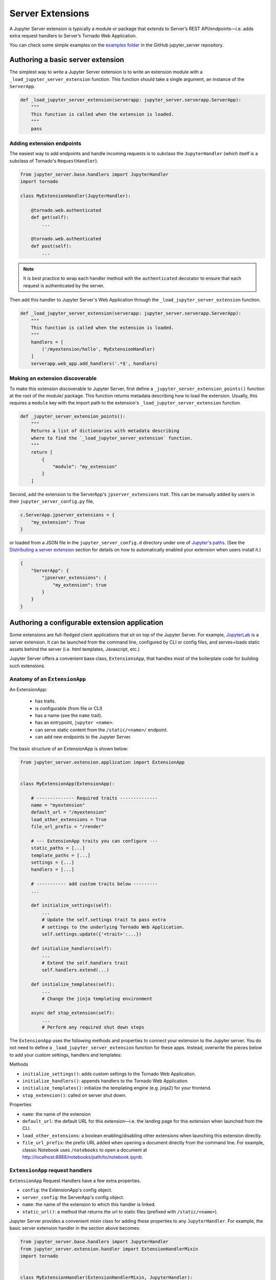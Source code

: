 .. _extensions:

=================
Server Extensions
=================

A Jupyter Server extension is typically a module or package that extends to Server’s REST API/endpoints—i.e. adds extra request handlers to Server’s Tornado Web Application.

You can check some simple examples on the `examples folder
<https://github.com/jupyter/jupyter_server/tree/main/examples/simple>`_ in the GitHub jupyter_server repository.

Authoring a basic server extension
==================================

The simplest way to write a Jupyter Server extension is to write an extension
module with a ``_load_jupyter_server_extension`` function. This function should
take a single argument, an instance of the ``ServerApp``.


.. code-block:: python

    def _load_jupyter_server_extension(serverapp: jupyter_server.serverapp.ServerApp):
        """
        This function is called when the extension is loaded.
        """
        pass


Adding extension endpoints
--------------------------

The easiest way to add endpoints and handle incoming requests is to subclass the ``JupyterHandler`` (which itself is a subclass of Tornado's ``RequestHandler``).

.. code-block:: python

    from jupyter_server.base.handlers import JupyterHandler
    import tornado

    class MyExtensionHandler(JupyterHandler):

        @tornado.web.authenticated
        def get(self):
            ...

        @tornado.web.authenticated
        def post(self):
            ...

.. note::
   It is best practice to wrap each handler method with the ``authenticated`` decorator to ensure that each request is authenticated by the server.

Then add this handler to Jupyter Server's Web Application through the ``_load_jupyter_server_extension`` function.

.. code-block:: python

    def _load_jupyter_server_extension(serverapp: jupyter_server.serverapp.ServerApp):
        """
        This function is called when the extension is loaded.
        """
        handlers = [
            ('/myextension/hello', MyExtensionHandler)
        ]
        serverapp.web_app.add_handlers('.*$', handlers)


Making an extension discoverable
--------------------------------

To make this extension discoverable to Jupyter Server, first define a
``_jupyter_server_extension_points()`` function at the root of the module/
package. This function returns metadata describing how to load the extension.
Usually, this requires a ``module`` key with the import path to the extension's
``_load_jupyter_server_extension`` function.

.. code-block:: python

    def _jupyter_server_extension_points():
        """
        Returns a list of dictionaries with metadata describing
        where to find the `_load_jupyter_server_extension` function.
        """
        return [
            {
                "module": "my_extension"
            }
        ]

Second, add the extension to the ServerApp's ``jpserver_extensions`` trait. This can be manually added by users in their ``jupyter_server_config.py`` file,

.. code-block:: python

    c.ServerApp.jpserver_extensions = {
        "my_extension": True
    }

or loaded from a JSON file in the ``jupyter_server_config.d`` directory under
one of `Jupyter's paths`_. (See the `Distributing a server extension`_ section
for details on how to automatically enabled your extension when users install
it.)

.. code-block:: python

    {
        "ServerApp": {
            "jpserver_extensions": {
                "my_extension": true
            }
        }
    }


Authoring a configurable extension application
==============================================

Some extensions are full-fledged client applications that sit on top of the Jupyter Server. For example, `JupyterLab <https://jupyterlab.readthedocs.io/en/stable/>`_ is a server extension. It can be launched from the command line, configured by CLI or config files, and serves+loads static assets behind the server (i.e. html templates, Javascript, etc.)

Jupyter Server offers a convenient base class, ``ExtensionsApp``, that handles most of the boilerplate code for building such extensions.

Anatomy of an ``ExtensionApp``
------------------------------

An ExtensionApp:

    - has traits.
    - is configurable (from file or CLI)
    - has a name (see the ``name`` trait).
    - has an entrypoint, ``jupyter <name>``.
    - can serve static content from the ``/static/<name>/`` endpoint.
    - can add new endpoints to the Jupyter Server.

The basic structure of an ExtensionApp is shown below:

.. code-block:: python

    from jupyter_server.extension.application import ExtensionApp


    class MyExtensionApp(ExtensionApp):

        # -------------- Required traits --------------
        name = "myextension"
        default_url = "/myextension"
        load_other_extensions = True
        file_url_prefix = "/render"

        # --- ExtensionApp traits you can configure ---
        static_paths = [...]
        template_paths = [...]
        settings = {...}
        handlers = [...]

        # ----------- add custom traits below ---------
        ...

        def initialize_settings(self):
            ...
            # Update the self.settings trait to pass extra
            # settings to the underlying Tornado Web Application.
            self.settings.update({'<trait>':...})

        def initialize_handlers(self):
            ...
            # Extend the self.handlers trait
            self.handlers.extend(...)

        def initialize_templates(self):
            ...
            # Change the jinja templating environment

        async def stop_extension(self):
            ...
            # Perform any required shut down steps


The ``ExtensionApp`` uses the following methods and properties to connect your
extension to the Jupyter server. You do not need to define a
``_load_jupyter_server_extension`` function for these apps. Instead, overwrite
the pieces below to add your custom settings, handlers and templates:

Methods

* ``initialize_settings()``: adds custom settings to the Tornado Web Application.
* ``initialize_handlers()``: appends handlers to the Tornado Web Application.
* ``initialize_templates()``: initialize the templating engine (e.g. jinja2) for your frontend.
* ``stop_extension()``: called on server shut down.

Properties

* ``name``: the name of the extension
* ``default_url``: the default URL for this extension—i.e. the landing page for this extension when launched from the CLI.
* ``load_other_extensions``: a boolean enabling/disabling other extensions when launching this extension directly.
* ``file_url_prefix``: the prefix URL added when opening a document directly from the command line. For example, classic Notebook uses ``/notebooks`` to open a document at http://localhost:8888/notebooks/path/to/notebook.ipynb.

``ExtensionApp`` request handlers
---------------------------------

``ExtensionApp`` Request Handlers have a few extra properties.

* ``config``: the ExtensionApp's config object.
* ``server_config``: the ServerApp's config object.
* ``name``: the name of the extension to which this handler is linked.
* ``static_url()``: a method that returns the url to static files (prefixed with ``/static/<name>``).

Jupyter Server provides a convenient mixin class for adding these properties to any ``JupyterHandler``. For example, the basic server extension handler in the section above becomes:

.. code-block:: python

    from jupyter_server.base.handlers import JupyterHandler
    from jupyter_server.extension.handler import ExtensionHandlerMixin
    import tornado


    class MyExtensionHandler(ExtensionHandlerMixin, JupyterHandler):

        @tornado.web.authenticated
        def get(self):
            ...

        @tornado.web.authenticated
        def post(self):
            ...


Jinja templating from frontend extensions
-----------------------------------------

Many Jupyter frontend applications use Jinja for basic HTML templating. Since this is common enough, Jupyter Server provides some extra mixin that integrate Jinja with Jupyter server extensions.

Use ``ExtensionAppJinjaMixin`` to automatically add a Jinja templating
environment to an ``ExtensionApp``. This adds a ``<name>_jinja2_env`` setting
to Tornado Web Server's settings that will be used by request handlers.

.. code-block:: python


    from jupyter_server.extension.application import ExtensionApp, ExtensionAppJinjaMixin


    class MyExtensionApp(ExtensionAppJinjaMixin, ExtensionApp):
        ...


Pair the example above with ``ExtensionHandlers`` that also inherit the
``ExtensionHandlerJinjaMixin`` mixin. This will automatically load HTML
templates from the Jinja templating environment created by the ``ExtensionApp``.


.. code-block:: python


    from jupyter_server.base.handlers import JupyterHandler
    from jupyter_server.extension.handler import (
        ExtensionHandlerMixin,
        ExtensionHandlerJinjaMixin
    )
    import tornado

    class MyExtensionHandler(
        ExtensionHandlerMixin,
        ExtensionHandlerJinjaMixin,
        JupyterHandler
    ):

        @tornado.web.authenticated
        def get(self):
            ...

        @tornado.web.authenticated
        def post(self):
            ...


.. note:: The mixin classes in this example must come before the base classes, ``ExtensionApp`` and ``ExtensionHandler``.


Making an ``ExtensionApp`` discoverable
---------------------------------------

To make an ``ExtensionApp`` discoverable by Jupyter Server, add the ``app`` key+value pair to the ``_jupyter_server_extension_points()`` function example above:

.. code-block:: python

    from myextension import MyExtensionApp


    def _jupyter_server_extension_points():
        """
        Returns a list of dictionaries with metadata describing
        where to find the `_load_jupyter_server_extension` function.
        """
        return [
            {
                "module": "myextension",
                "app": MyExtensionApp
            }
        ]


Launching an ``ExtensionApp``
-----------------------------

To launch the application, simply call the ``ExtensionApp``'s ``launch_instance`` method.

.. code-block:: python

    launch_instance = MyFrontend.launch_instance
    launch_instance()


To make your extension executable from anywhere on your system, point an entry-point at the ``launch_instance`` method in the extension's ``setup.py``:

.. code-block:: python

    from setuptools import setup


    setup(
        name='myfrontend',
        ...
        entry_points={
            'console_scripts': [
                'jupyter-myextension = myextension:launch_instance'
            ]
        }
    )

``ExtensionApp`` as a classic Notebook server extension
-------------------------------------------------------

An extension that extends ``ExtensionApp`` should still work with the old Tornado server from the classic Jupyter Notebook. The ``ExtensionApp`` class
provides a method, ``load_classic_server_extension``, that handles the extension initialization. Simply  define a ``load_jupyter_server_extension`` reference
pointing at the ``load_classic_server_extension`` method:

.. code-block:: python

    # This is typically defined in the root `__init__.py`
    # file of the extension package.
    load_jupyter_server_extension = MyExtensionApp.load_classic_server_extension


If the extension is enabled, the extension will be loaded when the server starts.


Distributing a server extension
===============================

Putting it all together, authors can distribute their extension following this steps:

1. Add a ``_jupyter_server_extension_points()`` function at the extension's root.
    This function should likely live in the ``__init__.py`` found at the root of the extension package. It will look something like this:

    .. code-block:: python

        # Found in the __init__.py of package

        def _jupyter_server_extension_points():
            return [
                {
                    "module": "myextension.app",
                    "app": MyExtensionApp
                }
            ]

2. Create an extension by writing a ``_load_jupyter_server_extension()`` function or subclassing ``ExtensionApp``.
    This is where the extension logic will live (i.e. custom extension handlers, config, etc). See the sections above for more information on how to create an extension.

3. Add the following JSON config file to the extension package.
    The file should be named after the extension (e.g. ``myextension.json``)
    and saved in a subdirectory of the package with the prefix:
    ``jupyter-config/jupyter_server_config.d/``. The extension package will
    have a similar structure to this example:

    .. code-block::

        myextension
        ├── myextension/
        │   ├── __init__.py
        │   └── app.py
        ├── jupyter-config/
        │   └── jupyter_server_config.d/
        │       └── myextension.json
        └── setup.py

    The contents of the JSON file will tell Jupyter Server to load the extension when a user installs the package:

    .. code-block:: json

        {
            "ServerApp": {
                "jpserver_extensions": {
                    "myextension": true
                }
            }
        }

    When the extension is installed, this JSON file will be copied to the ``jupyter_server_config.d`` directory found in one of `Jupyter's paths`_.

    Users can toggle the enabling/disableing of extension using the command:

    .. code-block:: console

        jupyter server disable myextension

    which will change the boolean value in the JSON file above.

4. Create a ``setup.py`` that automatically enables the extension.
    Add a few extra lines the extension package's ``setup`` function

    .. code-block:: python

        from setuptools import setup

        setup(
            name="myextension",
            ...
            include_package_data=True,
            data_files=[
                (
                    "etc/jupyter/jupyter_server_config.d",
                    ["jupyter-config/jupyter_server_config.d/myextension.json"]
                ),
            ]

        )




.. links

.. _`Jupyter's paths`: https://jupyter.readthedocs.io/en/latest/use/jupyter-directories.html


Migrating an extension to use Jupyter Server
============================================

If you're a developer of a `classic Notebook Server`_ extension, your extension
should be able to work with *both* the classic notebook server and
``jupyter_server``.

There are a few key steps to make this happen:

1. Point Jupyter Server to the ``load_jupyter_server_extension`` function with a new reference name.
    The ``load_jupyter_server_extension`` function was the key to loading a
    server extension in the classic Notebook Server. Jupyter Server expects the
    name of this function to be prefixed with an underscore—i.e.
    ``_load_jupyter_server_extension``. You can easily achieve this by adding a
    reference to the old function name with the new name in the same module.

    .. code-block:: python

        def load_jupyter_server_extension(nb_server_app):
            ...

        # Reference the old function name with the new function name.

        _load_jupyter_server_extension = load_jupyter_server_extension

2. Add new data files to your extension package that enable it with Jupyter Server.
    This new file can go next to your classic notebook server data files. Create a new sub-directory, ``jupyter_server_config.d``, and add a new ``.json`` file there:

    .. raw:: html

        <pre>
        myextension
        ├── myextension/
        │   ├── __init__.py
        │   └── app.py
        ├── jupyter-config/
        │   └── jupyter_notebook_config.d/
        │       └── myextension.json
        │   <b>└── jupyter_server_config.d/</b>
        │       <b>└── myextension.json</b>
        └── setup.py
        </pre>

    The new ``.json`` file should look something like this (you'll notice the changes in the configured class and trait names):

    .. code-block:: json

        {
            "ServerApp": {
                "jpserver_extensions": {
                    "myextension": true
                }
            }
        }

    Update your extension package's ``setup.py`` so that the data-files are moved into the jupyter configuration directories when users download the package.

    .. code-block:: python

        from setuptools import setup

        setup(
            name="myextension",
            ...
            include_package_data=True,
            data_files=[
                (
                    "etc/jupyter/jupyter_server_config.d",
                    ["jupyter-config/jupyter_server_config.d/myextension.json"]
                ),
                (
                    "etc/jupyter/jupyter_notebook_config.d",
                    ["jupyter-config/jupyter_notebook_config.d/myextension.json"]
                ),
            ]

        )

3. (Optional) Point extension at the new favicon location.
    The favicons in the Jupyter Notebook have been moved to a new location in
    Jupyter Server. If your extension is using one of these icons, you'll want
    to add a set of redirect handlers this. (In ``ExtensionApp``, this is
    handled automatically).

    This usually means adding a chunk to your ``load_jupyter_server_extension`` function similar to this:

    .. code-block:: python

        def load_jupyter_server_extension(nb_server_app):

            web_app = nb_server_app.web_app
            host_pattern = '.*$'
            base_url = web_app.settings['base_url']

            # Add custom extensions handler.
            custom_handlers = [
                ...
            ]

            # Favicon redirects.
            favicon_redirects = [
                (
                    url_path_join(base_url, "/static/favicons/favicon.ico"),
                    RedirectHandler,
                    {"url": url_path_join(serverapp.base_url, "static/base/images/favicon.ico")
                ),
                (
                    url_path_join(base_url, "/static/favicons/favicon-busy-1.ico"),
                    RedirectHandler,
                    {"url": url_path_join(serverapp.base_url, "static/base/images/favicon-busy-1.ico")}
                ),
                (
                    url_path_join(base_url, "/static/favicons/favicon-busy-2.ico"),
                    RedirectHandler,
                    {"url": url_path_join(serverapp.base_url, "static/base/images/favicon-busy-2.ico")}
                ),
                (
                    url_path_join(base_url, "/static/favicons/favicon-busy-3.ico"),
                    RedirectHandler,
                    {"url": url_path_join(serverapp.base_url, "static/base/images/favicon-busy-3.ico")}
                ),
                (
                    url_path_join(base_url, "/static/favicons/favicon-file.ico"),
                    RedirectHandler,
                    {"url": url_path_join(serverapp.base_url, "static/base/images/favicon-file.ico")}
                ),
                (
                    url_path_join(base_url, "/static/favicons/favicon-notebook.ico"),
                    RedirectHandler,
                    {"url": url_path_join(serverapp.base_url, "static/base/images/favicon-notebook.ico")}
                ),
                (
                    url_path_join(base_url, "/static/favicons/favicon-terminal.ico"),
                    RedirectHandler,
                    {"url": url_path_join(serverapp.base_url, "static/base/images/favicon-terminal.ico")}
                ),
                (
                    url_path_join(base_url, "/static/logo/logo.png"),
                    RedirectHandler,
                    {"url": url_path_join(serverapp.base_url, "static/base/images/logo.png")}
                ),
            ]

            web_app.add_handlers(
                host_pattern,
                custom_handlers + favicon_redirects
            )


.. _`classic Notebook Server`: https://jupyter-notebook.readthedocs.io/en/stable/extending/handlers.html
